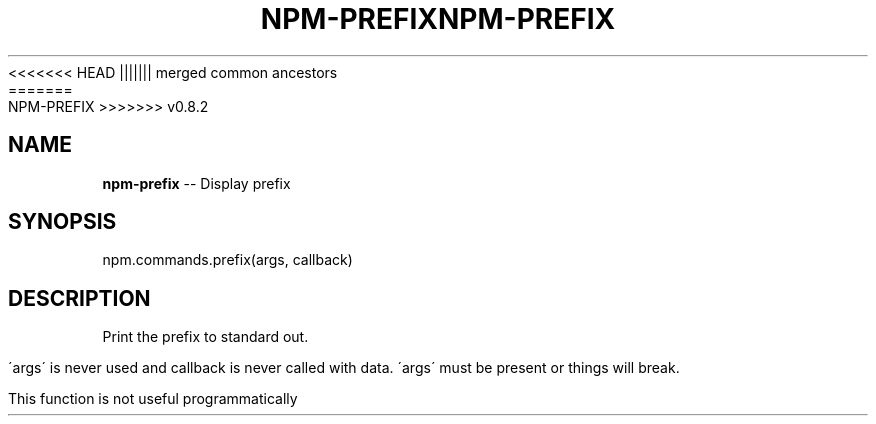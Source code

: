 .\" Generated with Ronnjs/v0.1
.\" http://github.com/kapouer/ronnjs/
.
<<<<<<< HEAD
.TH "NPM\-PREFIX" "3" "June 2012" "" ""
||||||| merged common ancestors
.TH "NPM\-PREFIX" "3" "May 2012" "" ""
=======
.TH "NPM\-PREFIX" "3" "July 2012" "" ""
>>>>>>> v0.8.2
.
.SH "NAME"
\fBnpm-prefix\fR \-\- Display prefix
.
.SH "SYNOPSIS"
.
.nf
npm\.commands\.prefix(args, callback)
.
.fi
.
.SH "DESCRIPTION"
Print the prefix to standard out\.
.
.P
\'args\' is never used and callback is never called with data\.
\'args\' must be present or things will break\.
.
.P
This function is not useful programmatically
